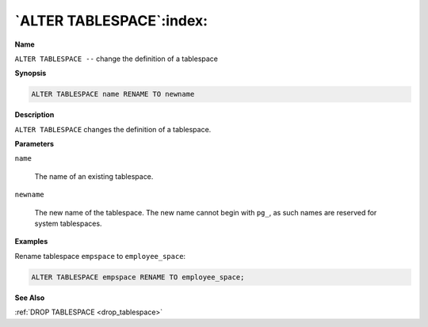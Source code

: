.. _alter_tablespace:

*************************
`ALTER TABLESPACE`:index:
*************************

**Name**

``ALTER TABLESPACE --`` change the definition of a tablespace

**Synopsis**

.. code-block:: text 

    ALTER TABLESPACE name RENAME TO newname

**Description**

``ALTER TABLESPACE`` changes the definition of a tablespace.

**Parameters**

``name``

    The name of an existing tablespace.

``newname``

    The new name of the tablespace. The new name cannot begin with ``pg_``, as
    such names are reserved for system tablespaces.

**Examples**

Rename tablespace ``empspace`` to ``employee_space``:

.. code-block:: text

    ALTER TABLESPACE empspace RENAME TO employee_space;

**See Also**

:ref:`DROP TABLESPACE <drop_tablespace>`
